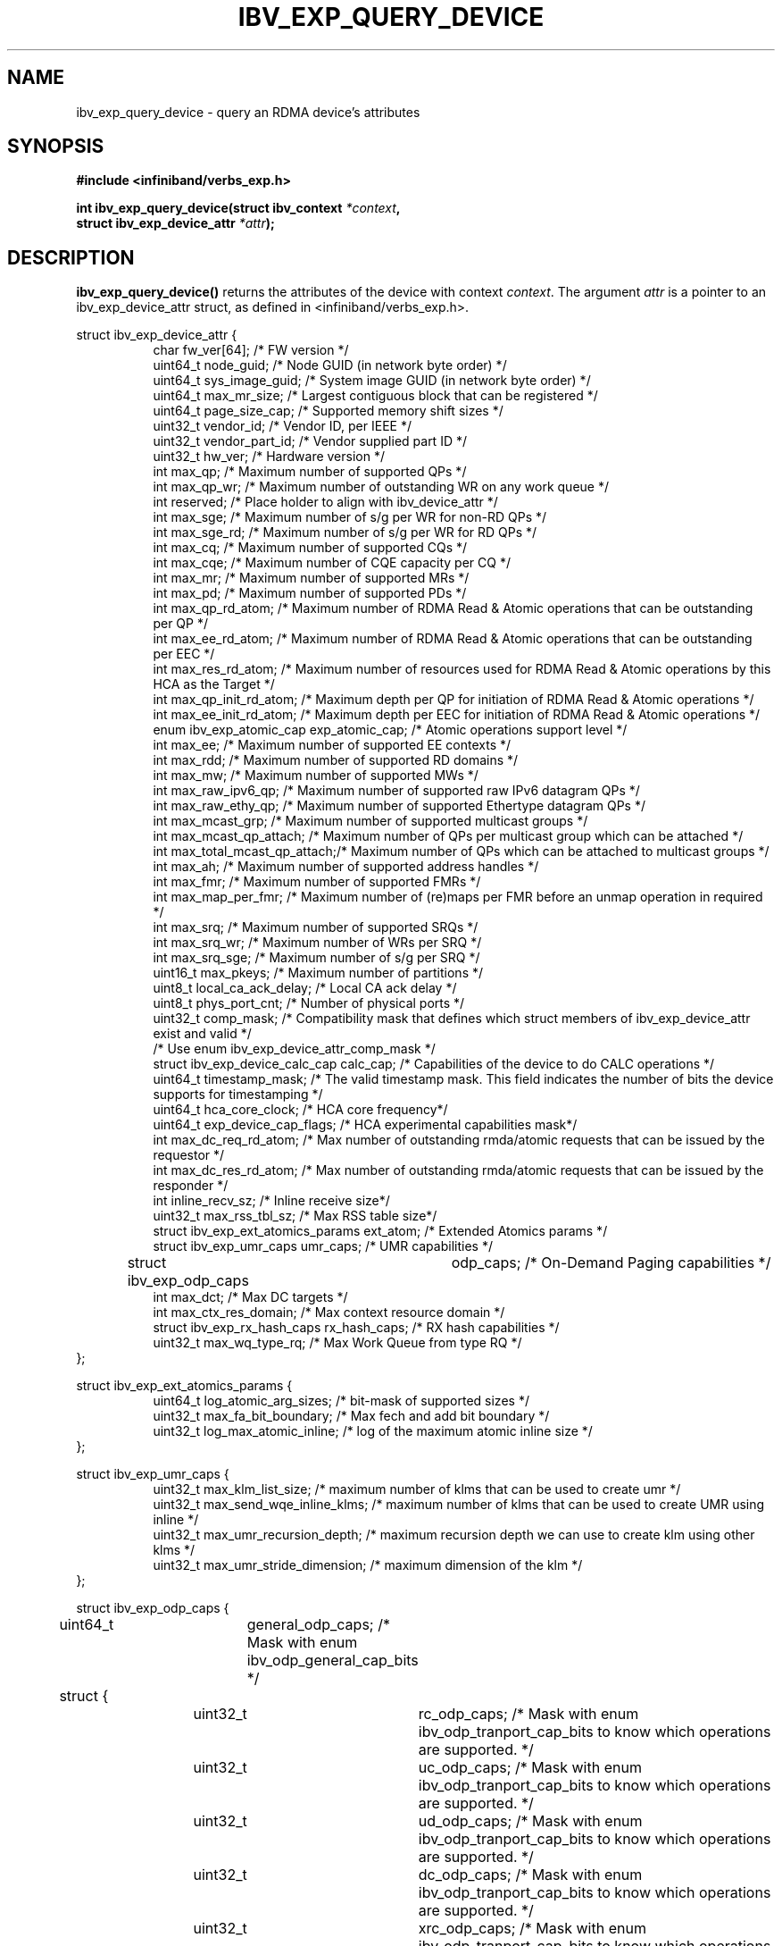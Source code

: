 .\" -*- nroff -*-
.\"
.TH IBV_EXP_QUERY_DEVICE 3 2014-04-09 libibverbs "Libibverbs Programmer's Manual"
.SH "NAME"
ibv_exp_query_device \- query an RDMA device's attributes
.SH "SYNOPSIS"
.nf
.B #include <infiniband/verbs_exp.h>
.sp
.BI "int ibv_exp_query_device(struct ibv_context " "*context",
.BI "                     struct ibv_exp_device_attr " "*attr" );
.fi
.SH "DESCRIPTION"
.B ibv_exp_query_device()
returns the attributes of the device with context
.I context\fR.
The argument
.I attr
is a pointer to an ibv_exp_device_attr struct, as defined in <infiniband/verbs_exp.h>.
.PP
.nf
struct ibv_exp_device_attr {
.in +8
char                    fw_ver[64];             /* FW version */
uint64_t                node_guid;              /* Node GUID (in network byte order) */
uint64_t                sys_image_guid;         /* System image GUID (in network byte order) */
uint64_t                max_mr_size;            /* Largest contiguous block that can be registered */
uint64_t                page_size_cap;          /* Supported memory shift sizes */
uint32_t                vendor_id;              /* Vendor ID, per IEEE */
uint32_t                vendor_part_id;         /* Vendor supplied part ID */
uint32_t                hw_ver;                 /* Hardware version */
int                     max_qp;                 /* Maximum number of supported QPs */
int                     max_qp_wr;              /* Maximum number of outstanding WR on any work queue */
int                     reserved;               /* Place holder to align with ibv_device_attr */
int                     max_sge;                /* Maximum number of s/g per WR for non-RD QPs */
int                     max_sge_rd;             /* Maximum number of s/g per WR for RD QPs */
int                     max_cq;                 /* Maximum number of supported CQs */
int                     max_cqe;                /* Maximum number of CQE capacity per CQ */
int                     max_mr;                 /* Maximum number of supported MRs */
int                     max_pd;                 /* Maximum number of supported PDs */
int                     max_qp_rd_atom;         /* Maximum number of RDMA Read & Atomic operations that can be outstanding per QP */
int                     max_ee_rd_atom;         /* Maximum number of RDMA Read & Atomic operations that can be outstanding per EEC */
int                     max_res_rd_atom;        /* Maximum number of resources used for RDMA Read & Atomic operations by this HCA as the Target */
int                     max_qp_init_rd_atom;    /* Maximum depth per QP for initiation of RDMA Read & Atomic operations */
int                     max_ee_init_rd_atom;    /* Maximum depth per EEC for initiation of RDMA Read & Atomic operations */
enum ibv_exp_atomic_cap exp_atomic_cap;         /* Atomic operations support level */
int                     max_ee;                 /* Maximum number of supported EE contexts */
int                     max_rdd;                /* Maximum number of supported RD domains */
int                     max_mw;                 /* Maximum number of supported MWs */
int                     max_raw_ipv6_qp;        /* Maximum number of supported raw IPv6 datagram QPs */
int                     max_raw_ethy_qp;        /* Maximum number of supported Ethertype datagram QPs */
int                     max_mcast_grp;          /* Maximum number of supported multicast groups */
int                     max_mcast_qp_attach;    /* Maximum number of QPs per multicast group which can be attached */
int                     max_total_mcast_qp_attach;/* Maximum number of QPs which can be attached to multicast groups */
int                     max_ah;                 /* Maximum number of supported address handles */
int                     max_fmr;                /* Maximum number of supported FMRs */
int                     max_map_per_fmr;        /* Maximum number of (re)maps per FMR before an unmap operation in required */
int                     max_srq;                /* Maximum number of supported SRQs */
int                     max_srq_wr;             /* Maximum number of WRs per SRQ */
int                     max_srq_sge;            /* Maximum number of s/g per SRQ */
uint16_t                max_pkeys;              /* Maximum number of partitions */
uint8_t                 local_ca_ack_delay;     /* Local CA ack delay */
uint8_t                 phys_port_cnt;          /* Number of physical ports */
uint32_t                comp_mask;              /* Compatibility mask that defines which struct members of ibv_exp_device_attr exist and valid */
                                                /* Use enum ibv_exp_device_attr_comp_mask */
struct ibv_exp_device_calc_cap calc_cap;        /* Capabilities of the device to do CALC operations */
uint64_t                timestamp_mask;         /* The valid timestamp mask. This field indicates the number of bits the device supports for timestamping */
uint64_t                hca_core_clock;         /* HCA core frequency*/
uint64_t                exp_device_cap_flags;   /* HCA experimental capabilities mask*/
int                     max_dc_req_rd_atom;     /* Max number of outstanding rmda/atomic requests that can be issued by the requestor */
int                     max_dc_res_rd_atom;     /* Max number of outstanding rmda/atomic requests that can be issued by the responder */
int                     inline_recv_sz;         /* Inline receive size*/
uint32_t                max_rss_tbl_sz;         /* Max RSS table size*/
struct ibv_exp_ext_atomics_params ext_atom;     /* Extended Atomics params */
struct ibv_exp_umr_caps umr_caps;               /* UMR capabilities */
struct ibv_exp_odp_caps	odp_caps;              /* On-Demand Paging capabilities */
int                     max_dct;                /* Max DC targets */
int                     max_ctx_res_domain;     /* Max context resource domain */
struct ibv_exp_rx_hash_caps rx_hash_caps;       /* RX hash capabilities */
uint32_t                    max_wq_type_rq;     /* Max Work Queue from type RQ */
.in -8
};

struct ibv_exp_ext_atomics_params {
.in +8
uint64_t                log_atomic_arg_sizes;  /* bit-mask of supported sizes */
uint32_t                max_fa_bit_boundary;   /* Max fech and add bit boundary */
uint32_t                log_max_atomic_inline; /* log of the maximum atomic inline size */
.in -8
};

struct ibv_exp_umr_caps {
.in +8
uint32_t                max_klm_list_size;        /* maximum number of klms that can be used to create umr */
uint32_t                max_send_wqe_inline_klms; /* maximum number of klms that can be used to create UMR using inline */
uint32_t                max_umr_recursion_depth;  /* maximum recursion depth we can use to create klm using other klms */
uint32_t                max_umr_stride_dimension; /* maximum dimension of the klm */
.in -8
};

struct ibv_exp_odp_caps {
	uint64_t	general_odp_caps;  /* Mask with enum ibv_odp_general_cap_bits */
	struct {
		uint32_t	rc_odp_caps;      /* Mask with enum ibv_odp_tranport_cap_bits to know which operations are supported. */
		uint32_t	uc_odp_caps;      /* Mask with enum ibv_odp_tranport_cap_bits to know which operations are supported. */
		uint32_t	ud_odp_caps;      /* Mask with enum ibv_odp_tranport_cap_bits to know which operations are supported. */
		uint32_t	dc_odp_caps;      /* Mask with enum ibv_odp_tranport_cap_bits to know which operations are supported. */
		uint32_t	xrc_odp_caps;     /* Mask with enum ibv_odp_tranport_cap_bits to know which operations are supported. */
		uint32_t	raw_eth_odp_caps; /* Mask with enum ibv_odp_tranport_cap_bits to know which operations are supported. */
	} per_transport_caps;
};

struct ibv_exp_rx_hash_caps {
.in +8
uint32_t                max_rwq_indirection_tables;     /* Max number of receive work queue indirection tables */
uint32_t                max_rwq_indirection_table_size; /* Max size of receive work queue indirection table */
uint8_t                 supported_hash_functions;       /* Mask with enum ibv_exp_rx_hash_function_flags to know which hash functions are supported */
uint64_t                supported_packet_fields;        /* Mask with enum ibv_exp_rx_hash_fields to know which packet fields are supported */
uint32_t                supported_qps;                  /* Mask with enum ibv_exp_supported_qp_types to know which QP types support RX hash */
.in -8
};


.fi
.SH "RETURN VALUE"
.B ibv_exp_query_device()
returns 0 on success, or the value of errno on failure (which indicates the failure reason).
.SH "NOTES"
The maximum values returned by this function are the upper limits of
supported resources by the device.  However, it may not be possible to
use these maximum values, since the actual number of any resource that
can be created may be limited by the machine configuration, the amount
of host memory, user permissions, and the amount of resources already
in use by other users/processes.
.SH "SEE ALSO"
.BR ibv_open_device (3),
.BR ibv_query_port (3),
.BR ibv_query_pkey (3),
.BR ibv_query_gid (3)
.SH "AUTHORS"
.TP
Majd Dibbiny <majd@mellanox.com>
